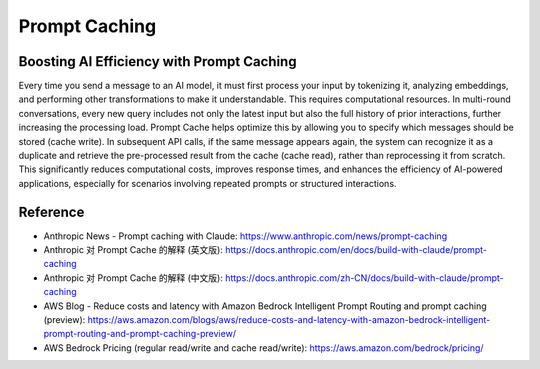 Prompt Caching
==============================================================================


Boosting AI Efficiency with Prompt Caching
------------------------------------------------------------------------------
Every time you send a message to an AI model, it must first process your input by tokenizing it, analyzing embeddings, and performing other transformations to make it understandable. This requires computational resources. In multi-round conversations, every new query includes not only the latest input but also the full history of prior interactions, further increasing the processing load. Prompt Cache helps optimize this by allowing you to specify which messages should be stored (cache write). In subsequent API calls, if the same message appears again, the system can recognize it as a duplicate and retrieve the pre-processed result from the cache (cache read), rather than reprocessing it from scratch. This significantly reduces computational costs, improves response times, and enhances the efficiency of AI-powered applications, especially for scenarios involving repeated prompts or structured interactions.


Reference
------------------------------------------------------------------------------
- Anthropic News - Prompt caching with Claude: https://www.anthropic.com/news/prompt-caching
- Anthropic 对 Prompt Cache 的解释 (英文版): https://docs.anthropic.com/en/docs/build-with-claude/prompt-caching
- Anthropic 对 Prompt Cache 的解释 (中文版): https://docs.anthropic.com/zh-CN/docs/build-with-claude/prompt-caching
- AWS Blog - Reduce costs and latency with Amazon Bedrock Intelligent Prompt Routing and prompt caching (preview): https://aws.amazon.com/blogs/aws/reduce-costs-and-latency-with-amazon-bedrock-intelligent-prompt-routing-and-prompt-caching-preview/
- AWS Bedrock Pricing (regular read/write and cache read/write): https://aws.amazon.com/bedrock/pricing/
